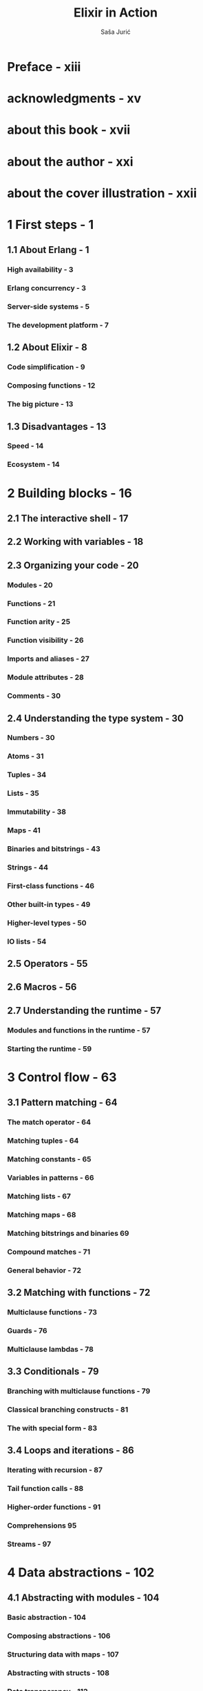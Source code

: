 #+TITLE: Elixir in Action
#+VERSION: 2nd
#+AUTHOR: Saša Jurić
#+Foreword by: José Valim
#+STARTUP: entitiespretty

* Preface - xiii
* acknowledgments - xv
* about this book - xvii
* about the author - xxi
* about the cover illustration - xxii
* 1 First steps - 1
** 1.1 About Erlang - 1
*** High availability - 3
*** Erlang concurrency - 3
*** Server-side systems - 5
*** The development platform - 7

** 1.2 About Elixir - 8
*** Code simplification - 9
*** Composing functions - 12
*** The big picture - 13

** 1.3 Disadvantages - 13
*** Speed - 14
*** Ecosystem - 14

* 2 Building blocks - 16
** 2.1 The interactive shell - 17
** 2.2 Working with variables - 18
** 2.3 Organizing your code - 20
*** Modules - 20
*** Functions - 21
*** Function arity - 25
*** Function visibility - 26
*** Imports and aliases - 27
*** Module attributes - 28
*** Comments - 30

** 2.4 Understanding the type system - 30 
*** Numbers - 30
*** Atoms - 31
*** Tuples - 34
*** Lists - 35
*** Immutability - 38
*** Maps - 41
*** Binaries and bitstrings - 43
*** Strings - 44
*** First-class functions - 46
*** Other built-in types - 49
*** Higher-level types - 50
*** IO lists - 54

** 2.5 Operators - 55
** 2.6 Macros - 56
** 2.7 Understanding the runtime - 57 
*** Modules and functions in the runtime - 57
*** Starting the runtime - 59

* 3 Control flow - 63
** 3.1 Pattern matching - 64
*** The match operator - 64
*** Matching tuples - 64
*** Matching constants - 65
*** Variables in patterns - 66
*** Matching lists - 67
*** Matching maps - 68
*** Matching bitstrings and binaries 69 
*** Compound matches - 71
*** General behavior - 72

** 3.2 Matching with functions - 72
*** Multiclause functions - 73
*** Guards - 76
*** Multiclause lambdas - 78

** 3.3 Conditionals - 79
*** Branching with multiclause functions - 79
*** Classical branching constructs - 81
*** The with special form - 83

** 3.4 Loops and iterations - 86
*** Iterating with recursion - 87
*** Tail function calls - 88
*** Higher-order functions - 91
*** Comprehensions 95 
*** Streams - 97

* 4 Data abstractions - 102
** 4.1 Abstracting with modules - 104
*** Basic abstraction - 104
*** Composing abstractions - 106
*** Structuring data with maps - 107
*** Abstracting with structs - 108
*** Data transparency - 112

** 4.2 Working with hierarchical data - 114
*** Generating IDs - 115
*** Updating entries - 117
*** Immutable hierarchical updates - 119
*** Iterative updates - 121
*** Exercise: importing from a file - 122
    
** 4.3 Polymorphism with protocols - 124
*** Protocol basics - 124
*** Implementing a protocol - 125
*** Built-in protocols - 126

* 5 Concurrency primitives - 129
** 5.1 Concurrency in BEAM - 130
** 5.2 Working with processes - 132
*** Creating processes - 133
*** Message passing - 134

** 5.3 Stateful server processes - 139
*** Server processes - 139
*** Keeping a process state - 144
*** Mutable state - 145
*** Complex states - 148
*** Registered processes - 152

** 5.4 Runtime considerations - 153
*** A process is sequential - 153
*** Unlimited process mailboxes - 155
*** Shared-nothing concurrency - 156
*** Scheduler inner workings - 157

* 6 Generic server processes - 159
** 6.1 Building a generic server process - 160
*** Plugging in with modules - 160
*** Implementing the generic code - 161
*** Using the generic abstraction - 162
*** Supporting asynchronous requests - 164
*** Exercise: refactoring the to-do server - 166

** 6.2 Using GenServer - 166
*** OTP behaviours - 167
*** Plugging into GenServer - 168
*** Handling requests - 169
*** Handling plain messages - 170
*** Other GenServer features - 172
*** Process lifecycle - 175
*** OTP-compliant processes - 176
*** Exercise: GenServer-powered to-do server - 177

* 7 Building a concurrent system - 179
** 7.1 Working with the mix project - 180
** 7.2 Managing multiple to-do lists - 182
*** Implementing a cache - 182
*** Writing tests - 185
*** Analyzing process dependencies - 188

** 7.3 Persisting data - 189
*** Encoding and persisting - 189
*** Using the database - 191
*** Analyzing the system - 194
*** Addressing the process bottleneck - 195
*** Exercise: pooling and synchronizing - 198

** 7.4 Reasoning with processes - 199

* 8 Fault-tolerance basics - 201 
** 8.1 Runtime errors - 202
*** Error types - 203
*** Handling errors - 204

** 8.2 Errors in concurrent systems - 207
*** Linking processes - 208
*** Monitors - 210

** 8.3 Supervisors - 211 
*** Preparing the existing code - 213
*** Starting the supervisor process - 214
*** Child specification - 216
*** Wrapping the supervisor 218 
*** Using a callback module - 218
*** Linking all processes - 219
*** Restart frequency - 222

* 9 Isolating error effects - 224
** 9.1 Supervision trees - 225
*** Separating loosely dependent parts - 225
*** Rich process discovery - 228
*** Via tuples - 230
*** Registering database workers - 232
*** Supervising database workers - 234
*** Organizing the supervision tree - 237

** 9.2 Starting processes dynamically - 241 
*** Registering to-do servers - 241
*** Dynamic supervision - 242
*** Finding to-do servers - 243
*** Using temporary restart strategy - 244
*** Testing the system - 245

** 9.3 "Let it crash" - 246
*** Processes that shouldn't crash - 247
*** Handling expected errors - 248
*** Preserving the state - 249

* 10 Beyond GenServer - 251
** 10.1 Tasks - 252
*** Awaited tasks - 252
*** Non-awaited tasks - 254

** 10.2 Agents 256 Basic use - 256 
*** Agents and concurrency - 257
*** Agent-powered to-do server - 259
*** Limitations of agents - 260

** 10.3 ETS tables - 263
*** Basic operations - 265
*** ETS powered key/value store - 268
*** Other ETS operations - 271
*** Exercise: process registry - 274
 
* 11 Working with components - 277
** 11.1 OTP applications - 278
*** Creating applications with the mix tool - 278
*** The application behavior - 280
*** Starting the application - 280
*** Library applications - 281
*** Creating a to-do application - 282
*** The application folder structure - 284

** 11.2 Working with dependencies - 286
*** Adding a dependency - 286
*** Adapting the pool - 287
*** Visualizing the system - 289

** 11.3 Building a web server - 291
*** Choosing dependencies - 291
*** Starting the server - 292
*** Handling requests - 293
*** Reasoning about the system - 296

** 11.4 Configuring applications - 300
*** Application environment - 300
*** Varying configuration - 301
*** Config script considerations - 303

* 12 Building a distributed system - 305
** 12.1 Distribution primitives - 307
*** Starting a cluster - 307
*** Communicating between nodes - 309
*** Process discovery - 311
*** Links and monitors - 314
*** Other distribution services - 315

** 12.2 Building a fault-tolerant cluster - 317
*** Cluster design - 318
*** The distributed to-do cache - 318
*** Implementing a replicated database - 323
*** Testing the system - 326
*** Detecting partitions - 327
*** Highly available systems - 329

** 12.3 Network considerations - 330
*** Node names - 330
*** Cookies - 331
*** Hidden nodes - 331
*** Firewalls - 332

* 13 Running the system - 334
** 13.1 Running a system with Elixir tools - 335
*** Using the mix and elixir commands - 335
*** Running scripts - 337
*** Compiling for production - 338

** 13.2 OTP releases - 339
*** Building a release with distillery - 340
*** Using a release - 341
*** Release contents - 343

** 13.3 Analyzing system behavior - 346
*** Debugging - 347
*** Logging - 348
*** Interacting with the system - 348
*** Tracing - 350

* index - 353
